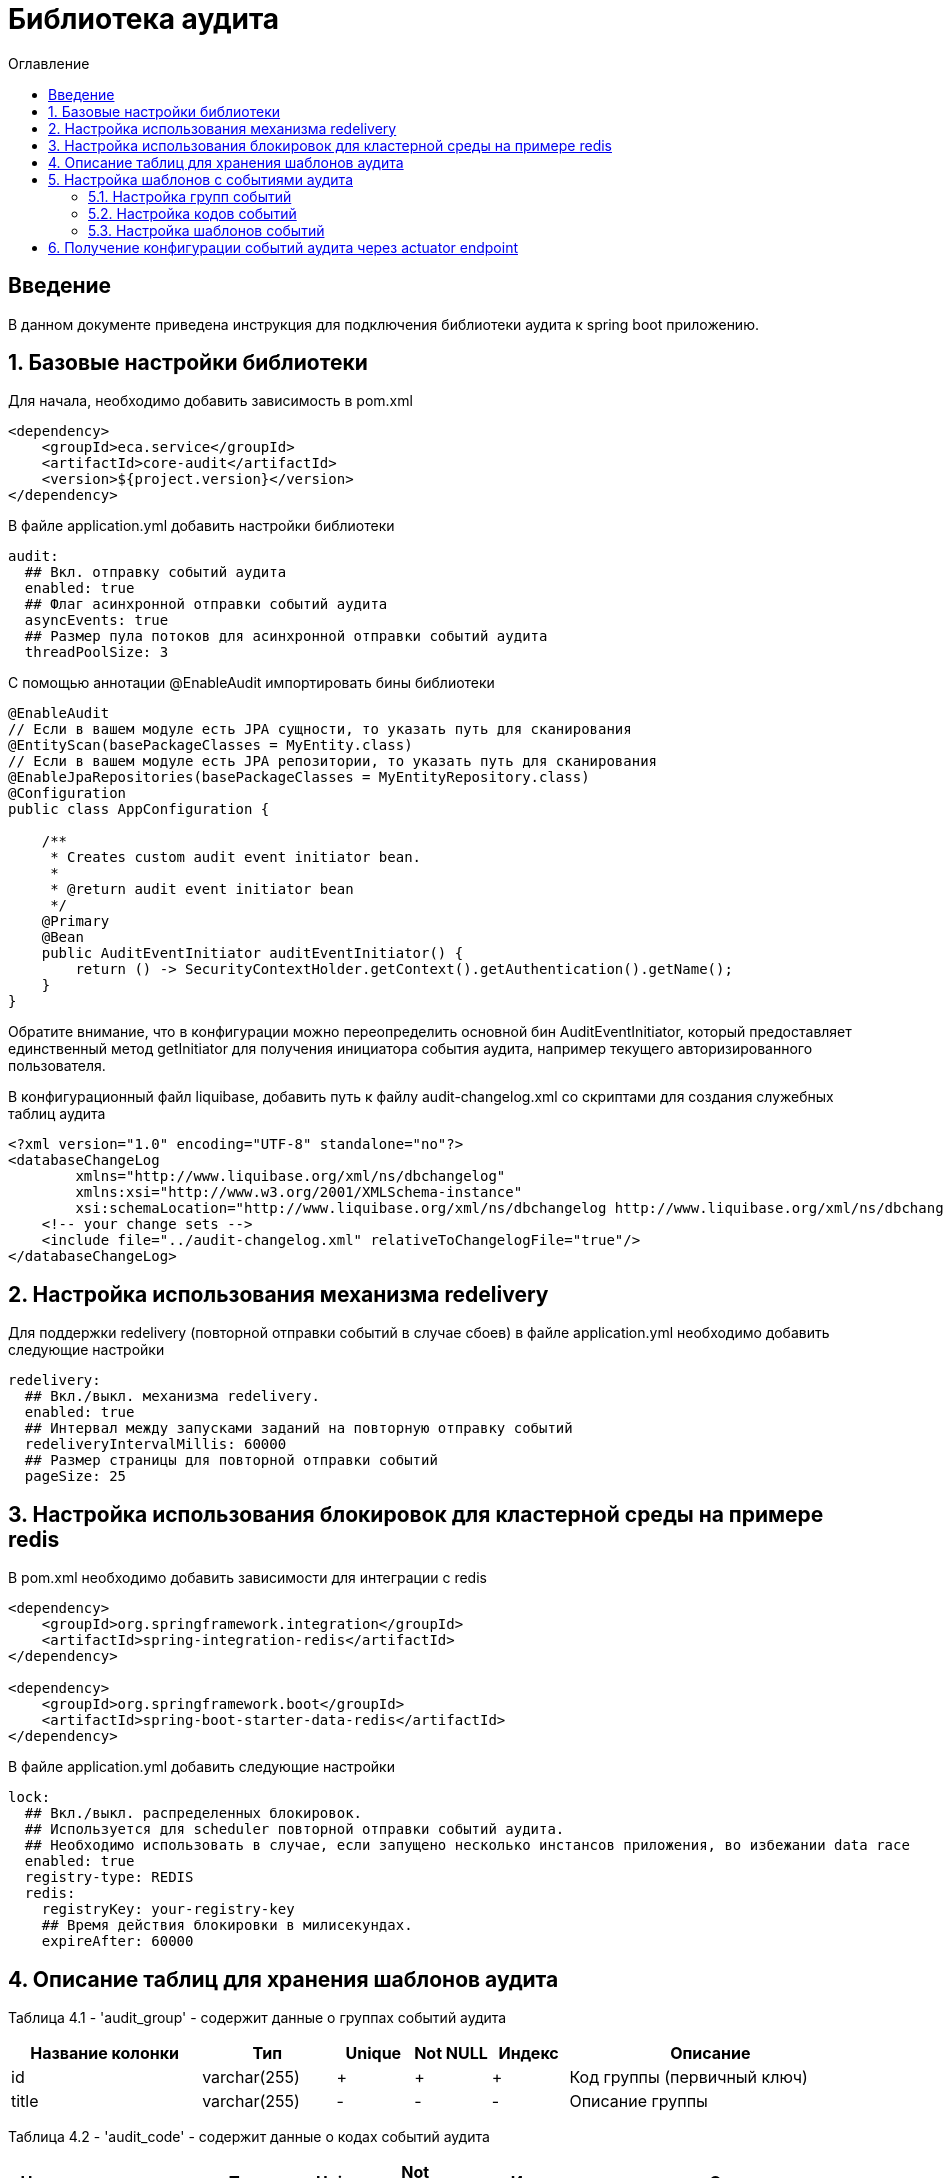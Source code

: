 = Библиотека аудита
:toc:
:toc-title: Оглавление

== Введение

В данном документе приведена инструкция для подключения библиотеки аудита к spring boot приложению.

== 1. Базовые настройки библиотеки

Для начала, необходимо добавить зависимость в pom.xml

[source,xml]
----
<dependency>
    <groupId>eca.service</groupId>
    <artifactId>core-audit</artifactId>
    <version>${project.version}</version>
</dependency>
----

В файле application.yml добавить настройки библиотеки

[source,yml]
----
audit:
  ## Вкл. отправку событий аудита
  enabled: true
  ## Флаг асинхронной отправки событий аудита
  asyncEvents: true
  ## Размер пула потоков для асинхронной отправки событий аудита
  threadPoolSize: 3
----

С помощью аннотации @EnableAudit импортировать бины библиотеки

[source,java]
----
@EnableAudit
// Если в вашем модуле есть JPA сущности, то указать путь для сканирования
@EntityScan(basePackageClasses = MyEntity.class)
// Если в вашем модуле есть JPA репозитории, то указать путь для сканирования
@EnableJpaRepositories(basePackageClasses = MyEntityRepository.class)
@Configuration
public class AppConfiguration {

    /**
     * Creates custom audit event initiator bean.
     *
     * @return audit event initiator bean
     */
    @Primary
    @Bean
    public AuditEventInitiator auditEventInitiator() {
        return () -> SecurityContextHolder.getContext().getAuthentication().getName();
    }
}
----

Обратите внимание, что в конфигурации можно переопределить основной бин AuditEventInitiator, который
предоставляет единственный метод getInitiator для получения инициатора события аудита, например текущего
авторизированного пользователя.

В конфигурационный файл liquibase, добавить путь к файлу audit-changelog.xml со скриптами для создания служебных таблиц аудита

[source,xml]
----
<?xml version="1.0" encoding="UTF-8" standalone="no"?>
<databaseChangeLog
        xmlns="http://www.liquibase.org/xml/ns/dbchangelog"
        xmlns:xsi="http://www.w3.org/2001/XMLSchema-instance"
        xsi:schemaLocation="http://www.liquibase.org/xml/ns/dbchangelog http://www.liquibase.org/xml/ns/dbchangelog/dbchangelog-3.4.xsd">
    <!-- your change sets -->
    <include file="../audit-changelog.xml" relativeToChangelogFile="true"/>
</databaseChangeLog>
----

== 2. Настройка использования механизма redelivery

Для поддержки redelivery (повторной отправки событий в случае сбоев) в файле application.yml необходимо добавить следующие настройки

[source,yml]
----
redelivery:
  ## Вкл./выкл. механизма redelivery.
  enabled: true
  ## Интервал между запусками заданий на повторную отправку событий
  redeliveryIntervalMillis: 60000
  ## Размер страницы для повторной отправки событий
  pageSize: 25
----

== 3. Настройка использования блокировок для кластерной среды на примере redis

В pom.xml необходимо добавить зависимости для интеграции с redis

[source,xml]
----
<dependency>
    <groupId>org.springframework.integration</groupId>
    <artifactId>spring-integration-redis</artifactId>
</dependency>

<dependency>
    <groupId>org.springframework.boot</groupId>
    <artifactId>spring-boot-starter-data-redis</artifactId>
</dependency>
----

В файле application.yml добавить следующие настройки

[source,yml]
----
lock:
  ## Вкл./выкл. распределенных блокировок.
  ## Используется для scheduler повторной отправки событий аудита.
  ## Необходимо использовать в случае, если запущено несколько инстансов приложения, во избежании data race
  enabled: true
  registry-type: REDIS
  redis:
    registryKey: your-registry-key
    ## Время действия блокировки в милисекундах.
    expireAfter: 60000
----

== 4. Описание таблиц для хранения шаблонов аудита

Таблица 4.1 - 'audit_group' - содержит данные о группах событий аудита
[cols="^20%,^14%,^8%,^8%,^8%,^30%",options="header"]
|===
|Название колонки|Тип|Unique|Not NULL|Индекс|Описание
|id                      |varchar(255)     |+|+|+                              |Код группы (первичный ключ)
|title                   |varchar(255)     |-|-|-                              |Описание группы
|===

Таблица 4.2 - 'audit_code' - содержит данные о кодах событий аудита
[cols="^20%,^14%,^8%,^8%,^8%,^30%",options="header"]
|===
|Название колонки|Тип|Unique|Not NULL|Индекс|Описание
|id                      |varchar(255)     |+|+|+                              |Код события (первичный ключ)
|title                   |varchar(255)     |-|-|-                              |Описание кода
|enabled                 |boolean          |-|+|-                              |Вкл./выкл. кода события
|audit_group_id          |varchar(255)     |-|+|fk_audit_code_group_id         |Внешний ключ группы событий
|===

Таблица 4.3 - 'audit_event_template' - содержит данные о шаблонах событий аудита
[cols="^20%,^14%,^8%,^8%,^8%,^30%",options="header"]
|===
|Название колонки|Тип|Unique|Not NULL|Индекс|Описание
|id                               |bigint           |+|+|+                                  |Идентификатор записи (первичный ключ)
|event_type                       |varchar(255)     |-|+|+                                  |Тип события
|message_template                 |varchar(1024)    |-|+|-                                  |Шаблон сообщения
|audit_code_id                    |varchar(255)     |-|+|fk_audit_event_template_code_id    |Внешний ключ кода события
|===

Таблица содержит уникальный индекс audit_event_template_code_id_event_type_unique_index на поля audit_code_id, event_type

== 5. Настройка шаблонов с событиями аудита

События аудита создаются по следующей схеме:

* Каждый шаблон события привязывается к уникальному коду события.
* Каждый код события привязывается к определенной группе событий. Это дает возможность привязывать
набор событий аудита к определенной группе, например действия пользователя в личном кабинете.

=== 5.1. Настройка групп событий

Пример csv файла с группами событий для импорта в базу данных:

[source,csv]
----
id;title
USER_PROFILE_ACTIONS;Действия пользователя в личном кабинете
----

=== 5.2. Настройка кодов событий

Пример csv файла с кодами событий для импорта в базу данных:

[source,csv]
----
id;title;enabled;audit_group_id
ENABLE_2FA;Включение двухфакторной аутентификации;true;USER_PROFILE_ACTIONS
DISABLE_2FA;Выключение двухфакторной аутентификации;true;USER_PROFILE_ACTIONS
UPDATE_PERSONAL_DATA;Изменение персональных данных;true;USER_PROFILE_ACTIONS
LOCK_USER;Блокировка пользователя;true;USER_PROFILE_ACTIONS
UNLOCK_USER;Снятие блокировки пользователя;true;USER_PROFILE_ACTIONS
----

=== 5.3. Настройка шаблонов событий

Пример csv файла с шаблонами событий для импорта в базу данных:

[source,csv]
----
id;event_type;message_template;audit_code_id
1;SUCCESS;Включена двухфакторной аутентификации;ENABLE_2FA
2;SUCCESS;Выключена двухфакторная аутентификация;DISABLE_2FA
3;SUCCESS;Персональные данные были изменены;UPDATE_PERSONAL_DATA
4;SUCCESS;Пользователь [${returnValue.login}] был заблокирован;LOCK_USER
5;SUCCESS;Блокировка пользователя [${returnValue.login}] была снята;UNLOCK_USER
----

В шаблоне события (поле message_template) можно задавать селекторы со следующими переменными:

* Входные переменные метода java класса. Переменными могут быть примитивные типы и сложные объекты.
Для доступа к полю объекта используется следующий синтаксис myInputParam.field1Value
* Возвращаемое значение метода java класса. Доступ к объекту возвращаемого значения осуществляется с использованием переменной
returnValue

== 6. Получение конфигурации событий аудита через actuator endpoint

Получить конфигурацию событий аудита в формате csv можно через actuator endpoint:

http://[host]:[port]/actuator/auditevents

где host, port соответственно хост и порт на котором развернуто приложение
